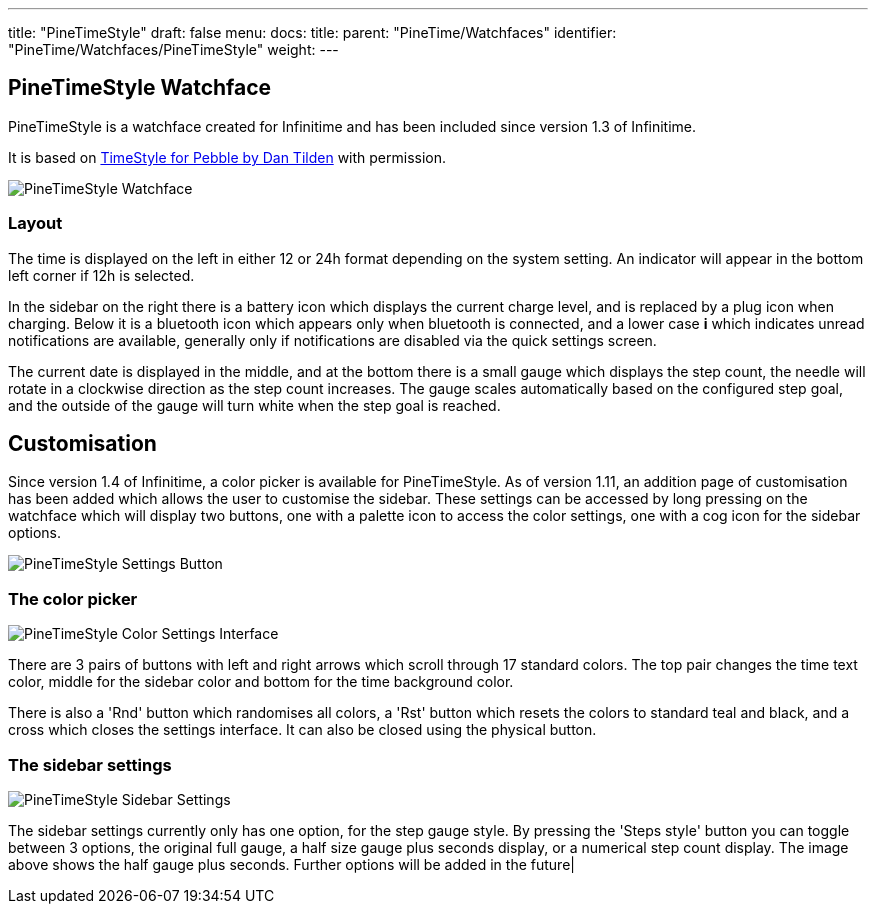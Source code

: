 ---
title: "PineTimeStyle"
draft: false
menu:
  docs:
    title:
    parent: "PineTime/Watchfaces"
    identifier: "PineTime/Watchfaces/PineTimeStyle"
    weight: 
---

== PineTimeStyle Watchface

PineTimeStyle is a watchface created for Infinitime and has been included since version 1.3 of Infinitime.

It is based on https://www.dantilden.com/projects/timestyle/[TimeStyle for Pebble by Dan Tilden] with permission.

image:/documentation/images/PineTimeStyle-Watchface.png[PineTimeStyle Watchface,title="PineTimeStyle Watchface"]

=== Layout

The time is displayed on the left in either 12 or 24h format depending on the system setting. An indicator will appear in the bottom left corner if 12h is selected.

In the sidebar on the right there is a battery icon which displays the current charge level, and is replaced by a plug icon when charging. Below it is a bluetooth icon which appears only when bluetooth is connected, and a lower case *i* which indicates unread notifications are available, generally only if notifications are disabled via the quick settings screen.

The current date is displayed in the middle, and at the bottom there is a small gauge which displays the step count, the needle will rotate in a clockwise direction as the step count increases. The gauge scales automatically based on the configured step goal, and the outside of the gauge will turn white when the step goal is reached.

== Customisation

Since version 1.4 of Infinitime, a color picker is available for PineTimeStyle. As of version 1.11, an addition page of customisation has been added which allows the user to customise the sidebar. These settings can be accessed by long pressing on the watchface which will display two buttons, one with a palette icon to access the color settings, one with a cog icon for the sidebar options.

image:/documentation/images/PineTimeStyle-Settings-1.11.png[PineTimeStyle Settings Button,title="PineTimeStyle Settings Button"]

=== The color picker

image:/documentation/images/PineTimeStyle-Settings.png[PineTimeStyle Color Settings Interface,title="PineTimeStyle Color Settings Interface"]

There are 3 pairs of buttons with left and right arrows which scroll through 17 standard colors. The top pair changes the time text color, middle for the sidebar color and bottom for the time background color.

There is also a 'Rnd' button which randomises all colors, a 'Rst' button which resets the colors to standard teal and black, and a cross which closes the settings interface. It can also be closed using the physical button.

=== The sidebar settings

image:/documentation/images/PineTimeStyle-SidebarSettings.png[PineTimeStyle Sidebar Settings,title="PineTimeStyle Sidebar Settings"]

The sidebar settings currently only has one option, for the step gauge style. By pressing the 'Steps style' button you can toggle between 3 options, the original full gauge, a half size gauge plus seconds display, or a numerical step count display. The image above shows the half gauge plus seconds. Further options will be added in the future|

